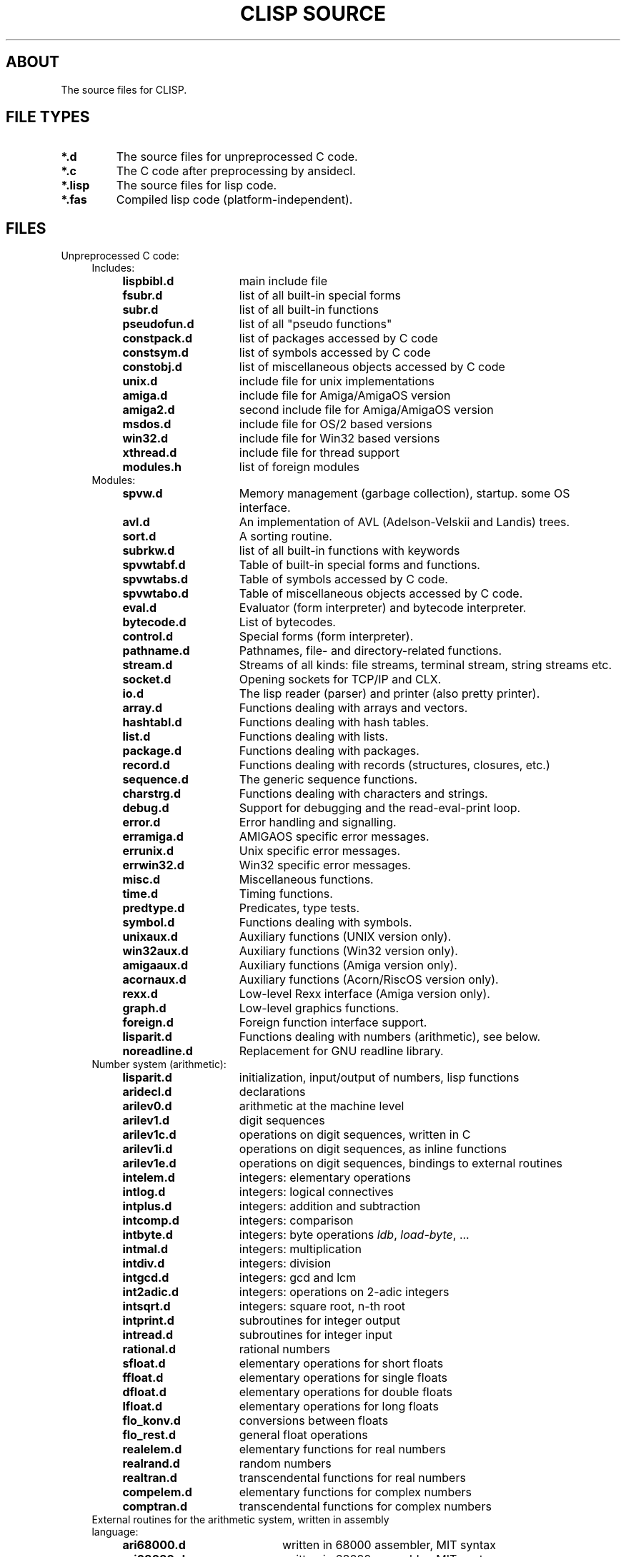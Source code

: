 .TH "CLISP SOURCE" 1 "2002-08-28"


.SH ABOUT
The source files for CLISP.


.SH FILE TYPES

.TP
.B *.d
The source files for unpreprocessed C code.

.TP
.B *.c
The C code after preprocessing by ansidecl.

.TP
.B *.lisp
The source files for lisp code.

.TP
.B *.fas
Compiled lisp code (platform-independent).


.SH FILES

.TP
Unpreprocessed C code:
.RS 4

.TP
Includes:

.RS 4
.TP 15
.B lispbibl.d
main include file
.TP 15
.B fsubr.d
list of all built-in special forms
.TP 15
.B subr.d
list of all built-in functions
.TP 15
.B pseudofun.d
list of all "pseudo functions"
.TP 15
.B constpack.d
list of packages accessed by C code
.TP 15
.B constsym.d
list of symbols accessed by C code
.TP 15
.B constobj.d
list of miscellaneous objects accessed by C code
.TP 15
.B unix.d
include file for unix implementations
.TP 15
.B amiga.d
include file for Amiga/AmigaOS version
.TP 15
.B amiga2.d
second include file for Amiga/AmigaOS version
.TP 15
.B msdos.d
include file for OS/2 based versions
.TP 15
.B win32.d
include file for Win32 based versions
.TP 15
.B xthread.d
include file for thread support
.TP 15
.B modules.h
list of foreign modules
.RE

.TP
Modules:
.RS 4
.TP 15
.B spvw.d
Memory management (garbage collection), startup. some OS interface.
.RS 4
.TP 15
.B avl.d
An implementation of AVL (Adelson-Velskii and Landis) trees.
.TP 15
.B sort.d
A sorting routine.
.TP 15
.B subrkw.d
list of all built-in functions with keywords
.RE
.TP 15
.B spvwtabf.d
Table of built-in special forms and functions.
.TP 15
.B spvwtabs.d
Table of symbols accessed by C code.
.TP 15
.B spvwtabo.d
Table of miscellaneous objects accessed by C code.
.TP 15
.B eval.d
Evaluator (form interpreter) and bytecode interpreter.
.RS 4
.TP 15
.B bytecode.d
List of bytecodes.
.RE
.TP 15
.B control.d
Special forms (form interpreter).
.TP 15
.B pathname.d
Pathnames, file- and directory-related functions.
.TP 15
.B stream.d
Streams of all kinds: file streams, terminal stream, string streams etc.
.TP 15
.B socket.d
Opening sockets for TCP/IP and CLX.
.TP 15
.B io.d
The lisp reader (parser) and printer (also pretty printer).
.TP 15
.B array.d
Functions dealing with arrays and vectors.
.TP 15
.B hashtabl.d
Functions dealing with hash tables.
.TP 15
.B list.d
Functions dealing with lists.
.TP 15
.B package.d
Functions dealing with packages.
.TP 15
.B record.d
Functions dealing with records (structures, closures, etc.)
.TP 15
.B sequence.d
The generic sequence functions.
.TP 15
.B charstrg.d
Functions dealing with characters and strings.
.TP 15
.B debug.d
Support for debugging and the read-eval-print loop.
.TP 15
.B error.d
Error handling and signalling.
.RS 4
.TP 15
.B erramiga.d
AMIGAOS specific error messages.
.TP 15
.B errunix.d
Unix specific error messages.
.TP 15
.B errwin32.d
Win32 specific error messages.
.RE
.TP 15
.B misc.d
Miscellaneous functions.
.TP 15
.B time.d
Timing functions.
.TP 15
.B predtype.d
Predicates, type tests.
.TP 15
.B symbol.d
Functions dealing with symbols.
.TP 15
.B unixaux.d
Auxiliary functions (UNIX version only).
.TP 15
.B win32aux.d
Auxiliary functions (Win32 version only).
.TP 15
.B amigaaux.d
Auxiliary functions (Amiga version only).
.TP 15
.B acornaux.d
Auxiliary functions (Acorn/RiscOS version only).
.TP 15
.B rexx.d
Low-level Rexx interface (Amiga version only).
.TP 15
.B graph.d
Low-level graphics functions.
.TP 15
.B foreign.d
Foreign function interface support.
.TP 15
.B lisparit.d
Functions dealing with numbers (arithmetic), see below.
.TP 15
.B noreadline.d
Replacement for GNU readline library.
.RE

.TP 4
Number system (arithmetic):
.RS 4
.TP 15
.B lisparit.d
initialization, input/output of numbers, lisp functions
.TP 15
.B aridecl.d
declarations
.TP 15
.B arilev0.d
arithmetic at the machine level
.TP 15
.B arilev1.d
digit sequences
.TP 15
.B arilev1c.d
operations on digit sequences, written in C
.TP 15
.B arilev1i.d
operations on digit sequences, as inline functions
.TP 15
.B arilev1e.d
operations on digit sequences, bindings to external routines
.TP 15
.B intelem.d
integers: elementary operations
.TP 15
.B intlog.d
integers: logical connectives
.TP 15
.B intplus.d
integers: addition and subtraction
.TP 15
.B intcomp.d
integers: comparison
.TP 15
.B intbyte.d
integers: byte operations
.IR ldb ", " load-byte ", ..."
.TP 15
.B intmal.d
integers: multiplication
.TP 15
.B intdiv.d
integers: division
.TP 15
.B intgcd.d
integers: gcd and lcm
.TP 15
.B int2adic.d
integers: operations on 2-adic integers
.TP 15
.B intsqrt.d
integers: square root, n-th root
.TP 15
.B intprint.d
subroutines for integer output
.TP 15
.B intread.d
subroutines for integer input
.TP 15
.B rational.d
rational numbers
.TP 15
.B sfloat.d
elementary operations for short floats
.TP 15
.B ffloat.d
elementary operations for single floats
.TP 15
.B dfloat.d
elementary operations for double floats
.TP 15
.B lfloat.d
elementary operations for long floats
.TP 15
.B flo_konv.d
conversions between floats
.TP 15
.B flo_rest.d
general float operations
.TP 15
.B realelem.d
elementary functions for real numbers
.TP 15
.B realrand.d
random numbers
.TP 15
.B realtran.d
transcendental functions for real numbers
.TP 15
.B compelem.d
elementary functions for complex numbers
.TP 15
.B comptran.d
transcendental functions for complex numbers
.RE

.TP 4
External routines for the arithmetic system, written in assembly language:
.RS 4
.TP 20
.B ari68000.d
written in 68000 assembler, MIT syntax
.TP 20
.B ari68020.d
written in 68020 assembler, MIT syntax
.TP 20
.B arisparc.d
written in SPARC assembler
.TP 20
.B arisparc64.d
written in 64-bit SPARC assembler
.TP 20
.B ari80386.d
written in i386/i486 assembler
.TP 20
.B arimips.d
written in MIPS assembler
.TP 20
.B arimips64.d
written in 64-bit MIPS assembler
.TP 20
.B arihppa.d
written in HPPA-1.0 assembler
.TP 20
.B arivaxunix.d
written in VAX assembler, Unix assembler syntax
.TP 20
.B ariarm.d
written in ARM assembler
.RE

.TP 4
External routines for accessing the stack, written in assembly language:
.RS 4
.TP 20
.B sp68000.d
written in 68000 assembler, MIT syntax
.TP 20
.B spsparc.d
written in SPARC assembler
.TP 20
.B spsparc64.d
written in 64-bit SPARC assembler
.TP 20
.B sp80386.d
written in i386/i486 assembler
.TP 20
.B spmips.d
written in MIPS assembler
.RE

.RE

.TP
Other assembly language stuff:
.RS 4
.TP
.B asmi386.sh
converts i386 assembler from MIT syntax to a macro syntax
.TP
.B asmi386.hh
expands i386 assembler in macro syntax to either MIT or Intel syntax
.RE

.TP
Lisp source files:

.RS 4
.TP
.B init.lisp
first file to be loaded, loads everything else
.TP
.B defseq.lisp
defines the usual sequence types for the generic sequence functions
.TP
.B backquote.lisp
implements the backquote read macro
.TP
.B defmacro.lisp
implements
.I defmacro
.TP
.B macros1.lisp
the most important macros
.TP
.B macros2.lisp
some other macros
.TP
.B defs1.lisp
miscellaneous definitions
.TP
.B timezone.lisp
site-dependent definition of time zone, except for Unix
.TP
.B places.lisp
macros using places, definitions of most places
.TP
.B floatprint.lisp
printing floating point numbers in base 10
.TP
.B type.lisp
functions working with type specifiers:
.IR typep ", " subtypep
.TP
.B defstruct.lisp
implements the
.I defstruct
macro
.TP
.B format.lisp
implements
.I format
.TP
.B user1.lisp
user interface, from the system's point of view
.TP
.B user2.lisp
user interface, from the user's point of view
.TP
.B trace.lisp
tracer
.TP
.B macros3.lisp
(optional) the macros
.IR letf ", " letf* " and " ethe .
.TP
.B config.lisp
(user written) site-dependent configuration,
may be a link to one of the following:
.RS
.TP 15
.B cfgsunux.lisp
for Unix, using SunOS
.TP 15
.B cfgunix.lisp
for any other Unix
.TP 15
.B cfgamiga.lisp
for Amiga
.TP 15
.B cfgdos.lisp
for OS/2 version
.TP 15
.B cfgwin32.lisp
for WinNT/Win95 version
.TP 15
.B cfgacorn.lisp
for Acorn, using RiscOS
.RE
.TP
.B compiler.lisp
compiles lisp code to bytecode
.TP
.B disassem.lisp
disassembles machine code
.TP
.B defs2.lisp
miscellaneous CLtL2 compatible definitions
.TP
.B loop.lisp
implements a CLtL2/dpANS compatible LOOP macro
.TP
.B clos.lisp
implements a subset of the Common Lisp Object System
.TP
.B condition.lisp
implements the Common Lisp Condition System
.TP
.B defs3.lisp
more CLtL2 compatible definitions
.TP
.B gstream.lisp
generic stream default methods
.TP
.B foreign1.lisp
foreign language interface
.TP
.B screen.lisp
the screen access package
.TP
.B rexx1.lisp
for Amiga, an interface to Rexx
.TP
.B edit.lisp
(optional) the screen editor
.TP
.B threads.lisp
MT interface
.TP
.BR spanish.lisp ", " german.lisp ", " french.lisp ", " russian.lisp ", " dutch.lisp
i18n user messages
.RE

.TP
Documentation:

.RS 4
.TP
.B FILES
lists the source files
.TP
.B FILES.1
nroff master for
.I FILES
.TP
.B NEWS
lists the user visible changes
.TP
.B _README
master for the distribution's README
.TP
.BR _README.en ", " _README.de ", " _README.es
translations of
.I _README
.TP
.B _clisp.1
master for the distribution's manual page
.TP
.B _clisp.html
master for the distribution's manual page in HTML format
.TP
.B impnotes.html
the implementation notes
.TP
.RE

.TP
Internationalization:

.RS 4
.TP
.B po/*.pot
list of translatable messages ("portable object template")
.TP
.B po/*.po
translated messages ("portable objects")
.TP
.B po/*.gmo
translated messages ("GNU format message objects")
.RE

.TP
Automatic configuration on Unix:

.RS 4
.TP
.B configure.in
lists the features to be checked
.TP
.B autoconf/autoconf.m4
.IR autoconf "'s"
driver macros.
Part of GNU autoconf-2.53
.TP
.B m4/*.m4
a repertoire of features.
Use with GNU autoconf-2.53
.TP
.B configure
configuration script, checks for dozens of features
.TP
.B intparam.c
figures out some machine parameters (word size, endianness etc.)
.TP
.B floatparam.c
figures out some floating point arithmetics parameters
(rounding, epsilons etc.)
.TP
.B unixconf.h.in
header file master. unixconf.h contains the values of the features
found out by configure.
.TP
.B makemake.in
makefile construction script master
.TP
.B _clisp.c
master for the distribution's driver program
.TP
.B _distmakefile
master for the distribution's Makefile
.RE
